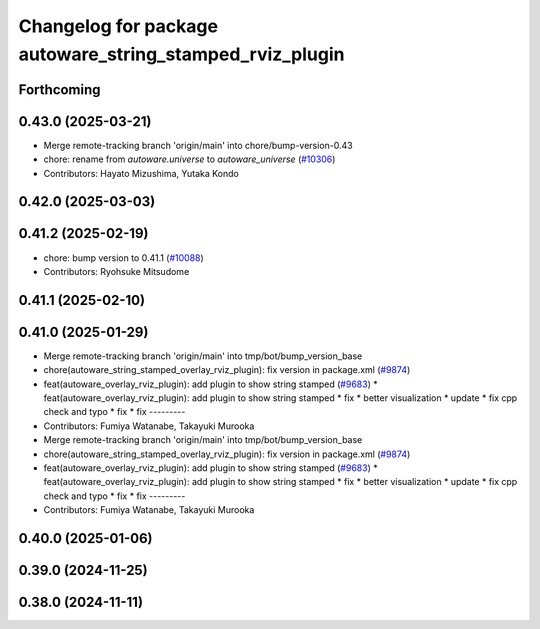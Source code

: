 ^^^^^^^^^^^^^^^^^^^^^^^^^^^^^^^^^^^^^^^^^^^^^^^^^^^^^^^^^
Changelog for package autoware_string_stamped_rviz_plugin
^^^^^^^^^^^^^^^^^^^^^^^^^^^^^^^^^^^^^^^^^^^^^^^^^^^^^^^^^

Forthcoming
-----------

0.43.0 (2025-03-21)
-------------------
* Merge remote-tracking branch 'origin/main' into chore/bump-version-0.43
* chore: rename from `autoware.universe` to `autoware_universe` (`#10306 <https://github.com/autowarefoundation/autoware_universe/issues/10306>`_)
* Contributors: Hayato Mizushima, Yutaka Kondo

0.42.0 (2025-03-03)
-------------------

0.41.2 (2025-02-19)
-------------------
* chore: bump version to 0.41.1 (`#10088 <https://github.com/autowarefoundation/autoware_universe/issues/10088>`_)
* Contributors: Ryohsuke Mitsudome

0.41.1 (2025-02-10)
-------------------

0.41.0 (2025-01-29)
-------------------
* Merge remote-tracking branch 'origin/main' into tmp/bot/bump_version_base
* chore(autoware_string_stamped_overlay_rviz_plugin): fix version in package.xml (`#9874 <https://github.com/autowarefoundation/autoware_universe/issues/9874>`_)
* feat(autoware_overlay_rviz_plugin): add plugin to show string stamped (`#9683 <https://github.com/autowarefoundation/autoware_universe/issues/9683>`_)
  * feat(autoware_overlay_rviz_plugin): add plugin to show string stamped
  * fix
  * better visualization
  * update
  * fix cpp check and typo
  * fix
  * fix
  ---------
* Contributors: Fumiya Watanabe, Takayuki Murooka

* Merge remote-tracking branch 'origin/main' into tmp/bot/bump_version_base
* chore(autoware_string_stamped_overlay_rviz_plugin): fix version in package.xml (`#9874 <https://github.com/autowarefoundation/autoware_universe/issues/9874>`_)
* feat(autoware_overlay_rviz_plugin): add plugin to show string stamped (`#9683 <https://github.com/autowarefoundation/autoware_universe/issues/9683>`_)
  * feat(autoware_overlay_rviz_plugin): add plugin to show string stamped
  * fix
  * better visualization
  * update
  * fix cpp check and typo
  * fix
  * fix
  ---------
* Contributors: Fumiya Watanabe, Takayuki Murooka

0.40.0 (2025-01-06)
-------------------

0.39.0 (2024-11-25)
-------------------

0.38.0 (2024-11-11)
-------------------
